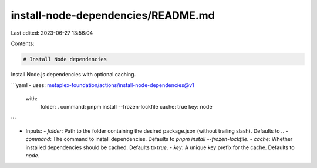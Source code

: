 install-node-dependencies/README.md
===================================

Last edited: 2023-06-27 13:56:04

Contents:

.. code-block:: md

    # Install Node dependencies

Install Node.js dependencies with optional caching.

```yaml
- uses: metaplex-foundation/actions/install-node-dependencies@v1
  with:
    folder: .
    command: pnpm install --frozen-lockfile
    cache: true
    key: node
```

- Inputs:
  - `folder`: Path to the folder containing the desired package.json (without trailing slash). Defaults to `.`.
  - `command`: The command to install dependencies. Defaults to `pnpm install --frozen-lockfile`.
  - `cache`: Whether installed dependencies should be cached. Defaults to `true`.
  - `key`: A unique key prefix for the cache. Defaults to `node`.


